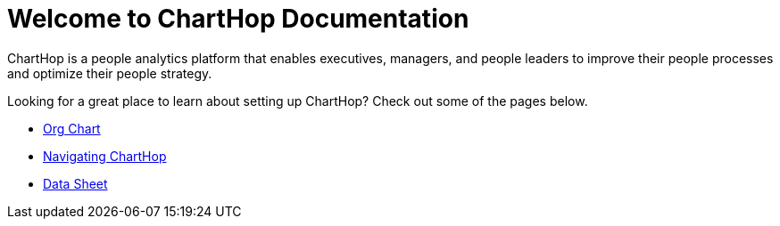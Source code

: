 = Welcome to ChartHop Documentation


ChartHop is a people analytics platform that enables executives, managers, and people leaders to improve their people processes and optimize their people strategy.

Looking for a great place to learn about setting up ChartHop? Check out some of the pages below.

*   link:../visualize/pages/org-chart.html[Org Chart]

* link:../visualize/pages/map.html[Navigating ChartHop]

* link:../visualize/pages/data-sheet.html[Data Sheet^]
